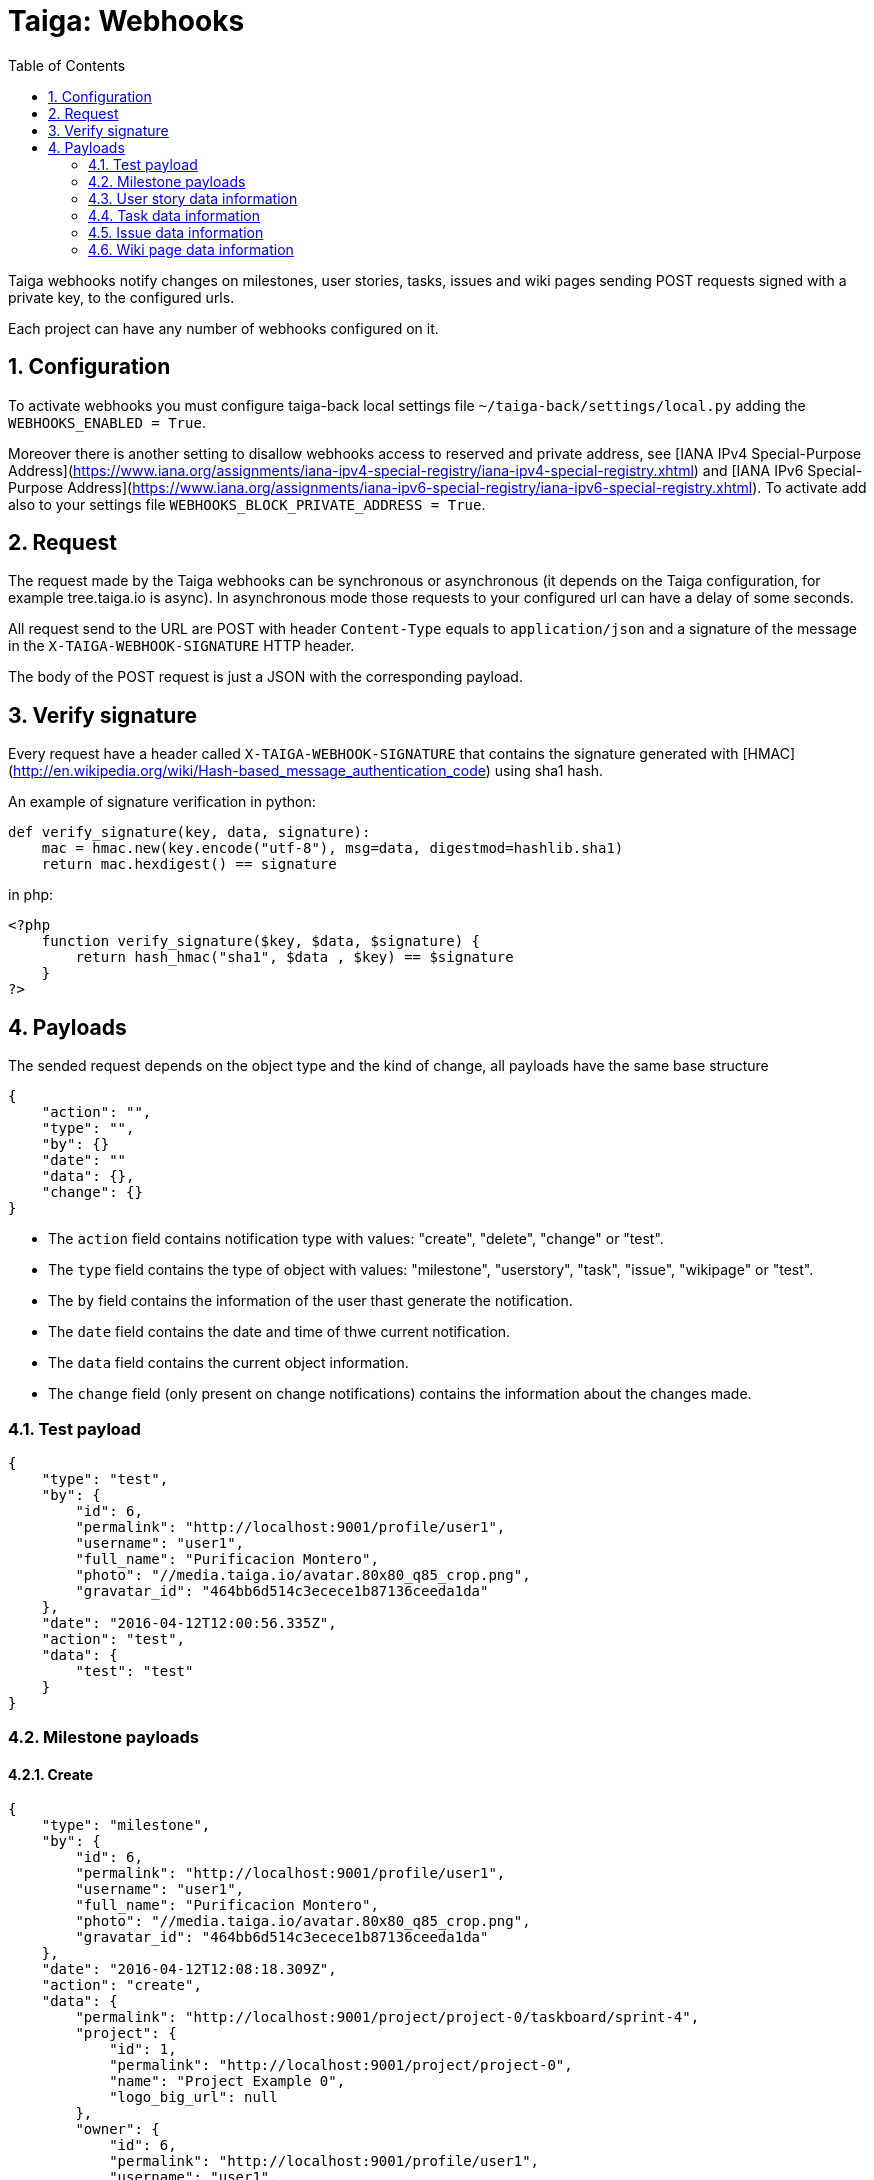 = Taiga: Webhooks
:toc: left
:numbered:
:source-highlighter: pygments
:pygments-style: friendly

Taiga webhooks notify changes on milestones, user stories, tasks, issues
and wiki pages sending POST requests signed with a private key, to the
configured urls.

Each project can have any number of webhooks configured on it.

== Configuration

To activate webhooks you must configure taiga-back local settings file `~/taiga-back/settings/local.py` adding the `WEBHOOKS_ENABLED = True`.

Moreover there is another setting to disallow webhooks access to reserved and private
address, see [IANA IPv4 Special-Purpose Address](https://www.iana.org/assignments/iana-ipv4-special-registry/iana-ipv4-special-registry.xhtml) and [IANA IPv6 Special-Purpose Address](https://www.iana.org/assignments/iana-ipv6-special-registry/iana-ipv6-special-registry.xhtml). To activate add also to your settings file `WEBHOOKS_BLOCK_PRIVATE_ADDRESS = True`.


== Request

The request made by the Taiga webhooks can be synchronous or asynchronous (it depends on the
Taiga configuration, for example tree.taiga.io is async). In asynchronous mode those requests to
your configured url can have a delay of some seconds.

All request send to the URL are POST with header `Content-Type` equals to
`application/json` and a signature of the message in the
`X-TAIGA-WEBHOOK-SIGNATURE` HTTP header.

The body of the POST request is just a JSON with the corresponding payload.

== Verify signature

Every request have a header called `X-TAIGA-WEBHOOK-SIGNATURE` that contains
the signature generated with
[HMAC](http://en.wikipedia.org/wiki/Hash-based_message_authentication_code)
using sha1 hash.

An example of signature verification in python:

[source,python]
----
def verify_signature(key, data, signature):
    mac = hmac.new(key.encode("utf-8"), msg=data, digestmod=hashlib.sha1)
    return mac.hexdigest() == signature
----

in php:

[source,php]
----
<?php
    function verify_signature($key, $data, $signature) {
        return hash_hmac("sha1", $data , $key) == $signature
    }
?>
----

== Payloads

The sended request depends on the object type and the kind of change, all payloads
have the same base structure

[source,json]
----
{
    "action": "",
    "type": "",
    "by": {}
    "date": ""
    "data": {},
    "change": {}
}
----

* The `action` field contains notification type with values: "create", "delete", "change" or "test".
* The `type` field contains the type of object with values:  "milestone", "userstory", "task", "issue", "wikipage" or "test".
* The `by` field contains the information of the user thast generate the notification.
* The `date` field contains the date and time of thwe current notification.
* The `data` field contains the current object information.
* The `change` field (only present on change notifications) contains the information about the changes made.

=== Test payload

[source,json]
----
{
    "type": "test",
    "by": {
        "id": 6,
        "permalink": "http://localhost:9001/profile/user1",
        "username": "user1",
        "full_name": "Purificacion Montero",
        "photo": "//media.taiga.io/avatar.80x80_q85_crop.png",
        "gravatar_id": "464bb6d514c3ecece1b87136ceeda1da"
    },
    "date": "2016-04-12T12:00:56.335Z",
    "action": "test",
    "data": {
        "test": "test"
    }
}
----

=== Milestone payloads

==== Create

[source,json]
----
{
    "type": "milestone",
    "by": {
        "id": 6,
        "permalink": "http://localhost:9001/profile/user1",
        "username": "user1",
        "full_name": "Purificacion Montero",
        "photo": "//media.taiga.io/avatar.80x80_q85_crop.png",
        "gravatar_id": "464bb6d514c3ecece1b87136ceeda1da"
    },
    "date": "2016-04-12T12:08:18.309Z",
    "action": "create",
    "data": {
        "permalink": "http://localhost:9001/project/project-0/taskboard/sprint-4",
        "project": {
            "id": 1,
            "permalink": "http://localhost:9001/project/project-0",
            "name": "Project Example 0",
            "logo_big_url": null
        },
        "owner": {
            "id": 6,
            "permalink": "http://localhost:9001/profile/user1",
            "username": "user1",
            "full_name": "Purificacion Montero",
            "photo": "//media.taiga.io/avatar.80x80_q85_crop.png",
            "gravatar_id": "464bb6d514c3ecece1b87136ceeda1da"
        },
        "id": 13,
        "name": "Sprint 4",
        "slug": "sprint-4",
        "estimated_start": "2016-03-02",
        "estimated_finish": "2016-03-16",
        "created_date": "2016-04-12T12:08:18+0000",
        "modified_date": "2016-04-12T12:08:18+0000",
        "closed": false,
        "disponibility": 0.0
    }
}
----

==== Delete

[source,json]
----
{
    "type": "milestone",
    "by": {
        "id": 6,
        "permalink": "http://localhost:9001/profile/user1",
        "username": "user1",
        "full_name": "Purificacion Montero",
        "photo": "//media.taiga.io/avatar.80x80_q85_crop.png",
        "gravatar_id": "464bb6d514c3ecece1b87136ceeda1da"
    },
    "date": "2016-04-12T12:13:47.873Z",
    "action": "delete",
    "data": {
        "permalink": "http://localhost:9001/project/project-0/taskboard/sprint-4",
        "project": {
            "id": 1,
            "permalink": "http://localhost:9001/project/project-0",
            "name": "Project Example 0",
            "logo_big_url": null
        },
        "owner": {
            "id": 6,
            "permalink": "http://localhost:9001/profile/user1",
            "username": "user1",
            "full_name": "Purificacion Montero",
            "photo": "//media.taiga.io/avatar.80x80_q85_crop.png",
            "gravatar_id": "464bb6d514c3ecece1b87136ceeda1da"
        },
        "id": 13,
        "name": "Sprint 4",
        "slug": "sprint-4",
        "estimated_start": "2016-03-02",
        "estimated_finish": "2016-03-24",
        "created_date": "2016-04-12T12:08:18+0000",
        "modified_date": "2016-04-12T12:09:42+0000",
        "closed": false,
        "disponibility": 0.0
    }
}
----

==== Change

[source,json]
----
{
    "type": "milestone",
    "by": {
        "id": 6,
        "permalink": "http://localhost:9001/profile/user1",
        "username": "user1",
        "full_name": "Purificacion Montero",
        "photo": "//media.taiga.io/avatar.80x80_q85_crop.png",
        "gravatar_id": "464bb6d514c3ecece1b87136ceeda1da"
    },
    "action": "change",
    "data": {
        "permalink": "http://localhost:9001/project/project-0/taskboard/sprint-4",
        "project": {
            "id": 1,
            "permalink": "http://localhost:9001/project/project-0",
            "name": "Project Example 0",
            "logo_big_url": null
        },
        "owner": {
            "id": 6,
            "permalink": "http://localhost:9001/profile/user1",
            "username": "user1",
            "full_name": "Purificacion Montero",
            "photo": "//media.taiga.io/avatar.80x80_q85_crop.png",
            "gravatar_id": "464bb6d514c3ecece1b87136ceeda1da"
        },
        "id": 13,
        "name": "Sprint 4",
        "slug": "sprint-4",
        "estimated_start": "2016-03-02",
        "estimated_finish": "2016-03-24",
        "created_date": "2016-04-12T12:08:18+0000",
        "modified_date": "2016-04-12T12:09:42+0000",
        "closed": false,
        "disponibility": 0.0
    },
    "date": "2016-04-12T12:09:42.527Z",
    "change": {
        "diff": {
            "estimated_start": {
                "to": "2016-03-02",
                "from": "2016-03-02"
            },
            "estimated_finish": {
                "to": "2016-03-24",
                "from": "2016-03-16"
            }
        },
        "comment": "",
        "comment_html": "",
        "delete_comment_date": null
    }
}
----

=== User story data information

==== Create

[source,json]
----
{
    "type": "userstory",
    "date": "2016-04-12T12:17:20.486Z",
    "action": "create",
    "data": {
        "custom_attributes_values": {},
        "watchers": [],
        "permalink": "http://localhost:9001/project/project-0/us/72",
        "tags": [
            "dolorum",
            "adipisci",
            "ipsa"
        ],
        "external_reference": null,
        "project": {
            "id": 1,
            "permalink": "http://localhost:9001/project/project-0",
            "name": "Project Example 0",
            "logo_big_url": null
        },
        "owner": {
            "id": 6,
            "permalink": "http://localhost:9001/profile/user1",
            "username": "user1",
            "full_name": "Purificacion Montero",
            "photo": "//media.taiga.io/avatar.80x80_q85_crop.png",
            "gravatar_id": "464bb6d514c3ecece1b87136ceeda1da"
        },
        "assigned_to": null,
        "points": [
            {
                "role": "UX",
                "name": "5",
                "value": 5.0
            },
            {
                "role": "Design",
                "name": "1",
                "value": 1.0
            },
            {
                "role": "Front",
                "name": "3",
                "value": 3.0
            },
            {
                "role": "Back",
                "name": "40",
                "value": 40.0
            }
        ],
        "status": {
            "id": 1,
            "name": "New",
            "slug": "new",
            "color": "#999999",
            "is_closed": false,
            "is_archived": false
        },
        "milestone": null,
        "id": 139,
        "is_blocked": true,
        "blocked_note": "Blocked test message",
        "ref": 72,
        "is_closed": false,
        "created_date": "2016-04-12T12:17:19+0000",
        "modified_date": "2016-04-12T12:17:19+0000",
        "finish_date": null,
        "subject": "test user story 5",
        "description": "this is a test description",
        "client_requirement": false,
        "team_requirement": true,
        "generated_from_issue": null,
        "tribe_gig": null
    },
    "by": {
        "id": 6,
        "permalink": "http://localhost:9001/profile/user1",
        "username": "user1",
        "full_name": "Purificacion Montero",
        "photo": "//media.taiga.io/avatar.80x80_q85_crop.png",
        "gravatar_id": "464bb6d514c3ecece1b87136ceeda1da"
    }
}
----

==== Delete

[source,json]
----
{
    "type": "userstory",
    "date": "2016-04-12T12:19:19.433Z",
    "action": "delete",
    "data": {
        "custom_attributes_values": null,
        "watchers": [],
        "permalink": "http://localhost:9001/project/project-0/us/72",
        "tags": [
            "dolorum",
            "adipisci",
            "ipsa"
        ],
        "external_reference": null,
        "project": {
            "id": 1,
            "permalink": "http://localhost:9001/project/project-0",
            "name": "Project Example 0",
            "logo_big_url": null
        },
        "owner": {
            "id": 6,
            "permalink": "http://localhost:9001/profile/user1",
            "username": "user1",
            "full_name": "Purificacion Montero",
            "photo": "//media.taiga.io/avatar.80x80_q85_crop.png",
            "gravatar_id": "464bb6d514c3ecece1b87136ceeda1da"
        },
        "assigned_to": null,
        "points": [],
        "status": {
            "id": 1,
            "name": "New",
            "slug": "new",
            "color": "#999999",
            "is_closed": false,
            "is_archived": false
        },
        "milestone": {
            "permalink": "http://localhost:9001/project/project-0/taskboard/sprint-2016-2-16",
            "project": {
                "id": 1,
                "permalink": "http://localhost:9001/project/project-0",
                "name": "Project Example 0",
                "logo_big_url": null
            },
            "owner": {
                "id": 4,
                "permalink": "http://localhost:9001/profile/admin",
                "username": "admin",
                "full_name": "Administrator",
                "photo": "//media.taiga.io/avatar.80x80_q85_crop.png",
                "gravatar_id": "464bb6d514c3ecece1b87136ceeda1da"
            },
            "id": 1,
            "name": "Sprint 2016-2-16",
            "slug": "sprint-2016-2-16",
            "estimated_start": "2016-02-16",
            "estimated_finish": "2016-03-02",
            "created_date": "2016-02-16T13:15:03+0000",
            "modified_date": "2016-04-11T13:15:03+0000",
            "closed": false,
            "disponibility": 0.0
        },
        "id": 139,
        "is_blocked": true,
        "blocked_note": "Blocked test message",
        "ref": 72,
        "is_closed": false,
        "created_date": "2016-04-12T12:17:19+0000",
        "modified_date": "2016-04-12T12:18:19+0000",
        "finish_date": null,
        "subject": "test user story 5",
        "description": "this is a test description",
        "client_requirement": false,
        "team_requirement": true,
        "generated_from_issue": null,
        "tribe_gig": null
    },
    "by": {
        "id": 6,
        "permalink": "http://localhost:9001/profile/user1",
        "username": "user1",
        "full_name": "Purificacion Montero",
        "photo": "//media.taiga.io/avatar.80x80_q85_crop.png",
        "gravatar_id": "464bb6d514c3ecece1b87136ceeda1da"
    }
}
----

==== Change

[source,json]
----
{
    "type": "userstory",
    "date": "2016-04-12T12:18:19.685Z",
    "change": {
        "diff": {
            "milestone": {
                "to": "Sprint 2016-2-16",
                "from": null
            }
        },
        "comment": "",
        "comment_html": "",
        "delete_comment_date": null
    },
    "action": "change",
    "data": {
        "custom_attributes_values": {},
        "watchers": [],
        "permalink": "http://localhost:9001/project/project-0/us/72",
        "tags": [
            "dolorum",
            "adipisci",
            "ipsa"
        ],
        "external_reference": null,
        "project": {
            "id": 1,
            "permalink": "http://localhost:9001/project/project-0",
            "name": "Project Example 0",
            "logo_big_url": null
        },
        "owner": {
            "id": 6,
            "permalink": "http://localhost:9001/profile/user1",
            "username": "user1",
            "full_name": "Purificacion Montero",
            "photo": "//media.taiga.io/avatar.80x80_q85_crop.png",
            "gravatar_id": "464bb6d514c3ecece1b87136ceeda1da"
        },
        "assigned_to": null,
        "points": [
            {
                "role": "UX",
                "name": "5",
                "value": 5.0
            },
            {
                "role": "Design",
                "name": "1",
                "value": 1.0
            },
            {
                "role": "Front",
                "name": "3",
                "value": 3.0
            },
            {
                "role": "Back",
                "name": "40",
                "value": 40.0
            }
        ],
        "status": {
            "id": 1,
            "name": "New",
            "slug": "new",
            "color": "#999999",
            "is_closed": false,
            "is_archived": false
        },
        "milestone": {
            "permalink": "http://localhost:9001/project/project-0/taskboard/sprint-2016-2-16",
            "project": {
                "id": 1,
                "permalink": "http://localhost:9001/project/project-0",
                "name": "Project Example 0",
                "logo_big_url": null
            },
            "owner": {
                "id": 4,
                "permalink": "http://localhost:9001/profile/admin",
                "username": "admin",
                "full_name": "Administrator",
                "photo": "//media.taiga.io/avatar.80x80_q85_crop.png",
                "gravatar_id": "464bb6d514c3ecece1b87136ceeda1da"
            },
            "id": 1,
            "name": "Sprint 2016-2-16",
            "slug": "sprint-2016-2-16",
            "estimated_start": "2016-02-16",
            "estimated_finish": "2016-03-02",
            "created_date": "2016-02-16T13:15:03+0000",
            "modified_date": "2016-04-11T13:15:03+0000",
            "closed": false,
            "disponibility": 0.0
        },
        "id": 139,
        "is_blocked": true,
        "blocked_note": "Blocked test message",
        "ref": 72,
        "is_closed": false,
        "created_date": "2016-04-12T12:17:19+0000",
        "modified_date": "2016-04-12T12:18:19+0000",
        "finish_date": null,
        "subject": "test user story 5",
        "description": "this is a test description",
        "client_requirement": false,
        "team_requirement": true,
        "generated_from_issue": null,
        "tribe_gig": null
    },
    "by": {
        "id": 6,
        "permalink": "http://localhost:9001/profile/user1",
        "username": "user1",
        "full_name": "Purificacion Montero",
        "photo": "//media.taiga.io/avatar.80x80_q85_crop.png",
        "gravatar_id": "464bb6d514c3ecece1b87136ceeda1da"
    }
}
----

=== Task data information

==== Create

[source,json]
----
{
    "type": "task",
    "date": "2016-04-12T12:20:54.758Z",
    "action": "create",
    "data": {
        "custom_attributes_values": {},
        "watchers": [],
        "permalink": "http://localhost:9001/project/project-0/task/73",
        "tags": [
            "dolorem"
        ],
        "project": {
            "id": 1,
            "permalink": "http://localhost:9001/project/project-0",
            "name": "Project Example 0",
            "logo_big_url": null
        },
        "owner": {
            "id": 6,
            "permalink": "http://localhost:9001/profile/user1",
            "username": "user1",
            "full_name": "Purificacion Montero",
            "photo": "//media.taiga.io/avatar.80x80_q85_crop.png",
            "gravatar_id": "464bb6d514c3ecece1b87136ceeda1da"
        },
        "assigned_to": {
            "id": 10,
            "permalink": "http://localhost:9001/profile/user5",
            "username": "user5",
            "full_name": "Alicia Flores",
            "photo": "//media.taiga.io/avatar.80x80_q85_crop.png",
            "gravatar_id": "464bb6d514c3ecece1b87136ceeda1da"
        },
        "status": {
            "id": 2,
            "name": "In progress",
            "slug": "in-progress",
            "color": "#ff9900",
            "is_closed": false
        },
        "user_story": {
            "custom_attributes_values": {
                "eius vero facere": "repellat"
            },
            "watchers": [
                1
            ],
            "permalink": "http://localhost:9001/project/project-0/us/6",
            "tags": [
                "quam",
                "nulla"
            ],
            "external_reference": null,
            "project": {
                "id": 1,
                "permalink": "http://localhost:9001/project/project-0",
                "name": "Project Example 0",
                "logo_big_url": null
            },
            "owner": {
                "id": 8,
                "permalink": "http://localhost:9001/profile/user3",
                "username": "user3",
                "full_name": "Concepcion Garrido",
                "photo": "//media.taiga.io/avatar.80x80_q85_crop.png",
                "gravatar_id": "464bb6d514c3ecece1b87136ceeda1da"
            },
            "assigned_to": {
                "id": 13,
                "permalink": "http://localhost:9001/profile/user8",
                "username": "user8",
                "full_name": "Lourdes Aguilar",
                "photo": "//media.taiga.io/avatar.80x80_q85_crop.png",
                "gravatar_id": "464bb6d514c3ecece1b87136ceeda1da"
            },
            "points": [
                {
                    "role": "UX",
                    "name": "8",
                    "value": 8.0
                },
                {
                    "role": "Design",
                    "name": "10",
                    "value": 10.0
                },
                {
                    "role": "Front",
                    "name": "0",
                    "value": 0.0
                },
                {
                    "role": "Back",
                    "name": "40",
                    "value": 40.0
                }
            ],
            "status": {
                "id": 4,
                "name": "Ready for test",
                "slug": "ready-for-test",
                "color": "#fcc000",
                "is_closed": false,
                "is_archived": false
            },
            "milestone": {
                "permalink": "http://localhost:9001/project/project-0/taskboard/sprint-2016-2-16",
                "project": {
                    "id": 1,
                    "permalink": "http://localhost:9001/project/project-0",
                    "name": "Project Example 0",
                    "logo_big_url": null
                },
                "owner": {
                    "id": 4,
                    "permalink": "http://localhost:9001/profile/admin",
                    "username": "admin",
                    "full_name": "Administrator",
                    "photo": "//media.taiga.io/avatar.80x80_q85_crop.png",
                    "gravatar_id": "464bb6d514c3ecece1b87136ceeda1da"
                },
                "id": 1,
                "name": "Sprint 2016-2-16",
                "slug": "sprint-2016-2-16",
                "estimated_start": "2016-02-16",
                "estimated_finish": "2016-03-02",
                "created_date": "2016-02-16T13:15:03+0000",
                "modified_date": "2016-04-11T13:15:03+0000",
                "closed": false,
                "disponibility": 0.0
            },
            "id": 2,
            "is_blocked": false,
            "blocked_note": "",
            "ref": 6,
            "is_closed": false,
            "created_date": "2016-04-11T13:15:04+0000",
            "modified_date": "2016-04-11T13:15:04+0000",
            "finish_date": null,
            "subject": "Implement the form",
            "description": "Voluptas odio a minus ipsam blanditiis rem, blanditiis...",
            "client_requirement": false,
            "team_requirement": false,
            "generated_from_issue": null,
            "tribe_gig": null
        },
        "milestone": {
            "permalink": "http://localhost:9001/project/project-0/taskboard/sprint-2016-2-16",
            "project": {
                "id": 1,
                "permalink": "http://localhost:9001/project/project-0",
                "name": "Project Example 0",
                "logo_big_url": null
            },
            "owner": {
                "id": 4,
                "permalink": "http://localhost:9001/profile/admin",
                "username": "admin",
                "full_name": "Administrator",
                "photo": "//media.taiga.io/avatar.80x80_q85_crop.png",
                "gravatar_id": "464bb6d514c3ecece1b87136ceeda1da"
            },
            "id": 1,
            "name": "Sprint 2016-2-16",
            "slug": "sprint-2016-2-16",
            "estimated_start": "2016-02-16",
            "estimated_finish": "2016-03-02",
            "created_date": "2016-02-16T13:15:03+0000",
            "modified_date": "2016-04-11T13:15:03+0000",
            "closed": false,
            "disponibility": 0.0
        },
        "id": 163,
        "is_blocked": true,
        "blocked_note": "blocked note message",
        "ref": 73,
        "created_date": "2016-04-12T12:20:54+0000",
        "modified_date": "2016-04-12T12:20:54+0000",
        "finished_date": null,
        "subject": "test task",
        "us_order": 1,
        "taskboard_order": 1,
        "description": "Task description example",
        "is_iocaine": true,
        "external_reference": null
    },
    "by": {
        "id": 6,
        "permalink": "http://localhost:9001/profile/user1",
        "username": "user1",
        "full_name": "Purificacion Montero",
        "photo": "//media.taiga.io/avatar.80x80_q85_crop.png",
        "gravatar_id": "464bb6d514c3ecece1b87136ceeda1da"
    }
}
----

==== Delete

[source,json]
----
{
    "data": {
        "custom_attributes_values": null,
        "watchers": [],
        "permalink": "http://localhost:9001/project/project-0/task/73",
        "tags": [
            "dolorem"
        ],
        "project": {
            "id": 1,
            "permalink": "http://localhost:9001/project/project-0",
            "name": "Project Example 0",
            "logo_big_url": null
        },
        "owner": {
            "id": 6,
            "permalink": "http://localhost:9001/profile/user1",
            "username": "user1",
            "full_name": "Purificacion Montero",
            "photo": "//media.taiga.io/avatar.80x80_q85_crop.png",
            "gravatar_id": "464bb6d514c3ecece1b87136ceeda1da"
        },
        "assigned_to": {
            "id": 4,
            "permalink": "http://localhost:9001/profile/admin",
            "username": "admin",
            "full_name": "Administrator",
            "photo": "//media.taiga.io/avatar.80x80_q85_crop.png",
"gravatar_id": "464bb6d514c3ecece1b87136ceeda1da"
        },
        "status": {
            "id": 2,
            "name": "In progress",
            "slug": "in-progress",
            "color": "#ff9900",
            "is_closed": false
        },
        "user_story": {
            "custom_attributes_values": {
                "eius vero facere": "repellat"
            },
            "watchers": [
                1
            ],
            "permalink": "http://localhost:9001/project/project-0/us/6",
            "tags": [
                "quam",
                "nulla"
            ],
            "external_reference": null,
            "project": {
                "id": 1,
                "permalink": "http://localhost:9001/project/project-0",
                "name": "Project Example 0",
                "logo_big_url": null
            },
            "owner": {
                "id": 8,
                "permalink": "http://localhost:9001/profile/user3",
                "username": "user3",
                "full_name": "Concepcion Garrido",
                "photo": "//media.taiga.io/avatar.80x80_q85_crop.png",
                "gravatar_id": "464bb6d514c3ecece1b87136ceeda1da"
            },
            "assigned_to": {
                "id": 13,
                "permalink": "http://localhost:9001/profile/user8",
                "username": "user8",
                "full_name": "Lourdes Aguilar",
                "photo": "//media.taiga.io/avatar.80x80_q85_crop.png",
                "gravatar_id": "464bb6d514c3ecece1b87136ceeda1da"
            },
            "points": [
                {
                    "role": "UX",
                    "name": "8",
                    "value": 8.0
                },
                {
                    "role": "Design",
                    "name": "10",
                    "value": 10.0
                },
                {
                    "role": "Front",
                    "name": "0",
                    "value": 0.0
                },
                {
                    "role": "Back",
                    "name": "40",
                    "value": 40.0
                }
            ],
            "status": {
                "id": 4,
                "name": "Ready for test",
                "slug": "ready-for-test",
                "color": "#fcc000",
                "is_closed": false,
                "is_archived": false
            },
            "milestone": {
                "permalink": "http://localhost:9001/project/project-0/taskboard/sprint-2016-2-16",
                "project": {
                    "id": 1,
                    "permalink": "http://localhost:9001/project/project-0",
                    "name": "Project Example 0",
                    "logo_big_url": null
                },
                "owner": {
                    "id": 4,
                    "permalink": "http://localhost:9001/profile/admin",
                    "username": "admin",
                    "full_name": "Administrator",
                    "photo": "//media.taiga.io/avatar.80x80_q85_crop.png",
                    "gravatar_id": "464bb6d514c3ecece1b87136ceeda1da"
                },
                "id": 1,
                "name": "Sprint 2016-2-16",
                "slug": "sprint-2016-2-16",
                "estimated_start": "2016-02-16",
                "estimated_finish": "2016-03-02",
                "created_date": "2016-02-16T13:15:03+0000",
                "modified_date": "2016-04-11T13:15:03+0000",
                "closed": false,
                "disponibility": 0.0
            },
            "id": 2,
            "is_blocked": false,
            "blocked_note": "",
            "ref": 6,
            "is_closed": false,
            "created_date": "2016-04-11T13:15:04+0000",
            "modified_date": "2016-04-11T13:15:04+0000",
            "finish_date": null,
            "subject": "Implement the form",
            "description": "Voluptas odio a minus ipsam blanditiis rem, blanditiis corrupti odio expedita nihil consequuntur possimus sequi, quia eos obcaecati hic molestias quam similique ratione neque, ex eveniet hic ipsam minus animi cumque beatae deserunt fugit eos, mollitia aut veritatis quisquam delectus ipsum ex in?",
            "client_requirement": false,
            "team_requirement": false,
            "generated_from_issue": null,
            "tribe_gig": null
        },
        "milestone": {
            "permalink": "http://localhost:9001/project/project-0/taskboard/sprint-2016-2-16",
            "project": {
                "id": 1,
                "permalink": "http://localhost:9001/project/project-0",
                "name": "Project Example 0",
                "logo_big_url": null
            },
            "owner": {
                "id": 4,
                "permalink": "http://localhost:9001/profile/admin",
                "username": "admin",
                "full_name": "Administrator",
                "photo": "//media.taiga.io/avatar.80x80_q85_crop.png",
"gravatar_id": "464bb6d514c3ecece1b87136ceeda1da"
            },
            "id": 1,
            "name": "Sprint 2016-2-16",
            "slug": "sprint-2016-2-16",
            "estimated_start": "2016-02-16",
            "estimated_finish": "2016-03-02",
            "created_date": "2016-02-16T13:15:03+0000",
            "modified_date": "2016-04-11T13:15:03+0000",
            "closed": false,
            "disponibility": 0.0
        },
        "id": 163,
        "is_blocked": true,
        "blocked_note": "blocked note message",
        "ref": 73,
        "created_date": "2016-04-12T12:20:54+0000",
        "modified_date": "2016-04-12T12:21:40+0000",
        "finished_date": null,
        "subject": "test task",
        "us_order": 1,
        "taskboard_order": 1,
        "description": "Task description example",
        "is_iocaine": true,
        "external_reference": null
    },
    "type": "task",
    "action": "delete",
    "date": "2016-04-12T12:28:18.750Z",
    "by": {
        "id": 6,
        "permalink": "http://localhost:9001/profile/user1",
        "username": "user1",
        "full_name": "Purificacion Montero",
        "photo": "//media.taiga.io/avatar.80x80_q85_crop.png",
        "gravatar_id": "464bb6d514c3ecece1b87136ceeda1da"
    }
}
----

==== Change

[source,json]
----
{
    "action": "change",
    "by": {
        "id": 6,
        "permalink": "http://localhost:9001/profile/user1",
        "username": "user1",
        "full_name": "Purificacion Montero",
        "photo": "//media.taiga.io/avatar.80x80_q85_crop.png",
        "gravatar_id": "464bb6d514c3ecece1b87136ceeda1da"
    },
    "type": "task",
    "data": {
        "custom_attributes_values": {},
        "watchers": [],
        "permalink": "http://localhost:9001/project/project-0/task/73",
        "tags": [
            "dolorem"
        ],
        "project": {
            "id": 1,
            "permalink": "http://localhost:9001/project/project-0",
            "name": "Project Example 0",
            "logo_big_url": null
        },
        "owner": {
            "id": 6,
            "permalink": "http://localhost:9001/profile/user1",
            "username": "user1",
            "full_name": "Purificacion Montero",
            "photo": "//media.taiga.io/avatar.80x80_q85_crop.png",
            "gravatar_id": "464bb6d514c3ecece1b87136ceeda1da"
        },
        "assigned_to": {
            "id": 4,
            "permalink": "http://localhost:9001/profile/admin",
            "username": "admin",
            "full_name": "Administrator",
            "photo": "//media.taiga.io/avatar.80x80_q85_crop.png",
            "gravatar_id": "464bb6d514c3ecece1b87136ceeda1da"
        },
        "status": {
            "id": 2,
            "name": "In progress",
            "slug": "in-progress",
            "color": "#ff9900",
            "is_closed": false
        },
        "user_story": {
            "custom_attributes_values": {
                "eius vero facere": "repellat"
            },
            "watchers": [
                1
            ],
            "permalink": "http://localhost:9001/project/project-0/us/6",
            "tags": [
                "quam",
                "nulla"
            ],
            "external_reference": null,
            "project": {
                "id": 1,
                "permalink": "http://localhost:9001/project/project-0",
                "name": "Project Example 0",
                "logo_big_url": null
            },
            "owner": {
                "id": 8,
                "permalink": "http://localhost:9001/profile/user3",
                "username": "user3",
                "full_name": "Concepcion Garrido",
                "photo": "//media.taiga.io/avatar.80x80_q85_crop.png",
                "gravatar_id": "464bb6d514c3ecece1b87136ceeda1da"
            },
            "assigned_to": {
                "id": 13,
                "permalink": "http://localhost:9001/profile/user8",
                "username": "user8",
                "full_name": "Lourdes Aguilar",
                "photo": "//media.taiga.io/avatar.80x80_q85_crop.png",
                "gravatar_id": "464bb6d514c3ecece1b87136ceeda1da"
            },
            "points": [
                {
                    "role": "UX",
                    "name": "8",
                    "value": 8.0
                },
                {
                    "role": "Design",
                    "name": "10",
                    "value": 10.0
                },
                {
                    "role": "Front",
                    "name": "0",
                    "value": 0.0
                },
                {
                    "role": "Back",
                    "name": "40",
                    "value": 40.0
                }
            ],
            "status": {
                "id": 4,
                "name": "Ready for test",
                "slug": "ready-for-test",
                "color": "#fcc000",
                "is_closed": false,
                "is_archived": false
            },
            "milestone": {
                "permalink": "http://localhost:9001/project/project-0/taskboard/sprint-2016-2-16",
                "project": {
                    "id": 1,
                    "permalink": "http://localhost:9001/project/project-0",
                    "name": "Project Example 0",
                    "logo_big_url": null
                },
                "owner": {
                    "id": 4,
                    "permalink": "http://localhost:9001/profile/admin",
                    "username": "admin",
                    "full_name": "Administrator",
                    "photo": "//media.taiga.io/avatar.80x80_q85_crop.png",
"gravatar_id": "464bb6d514c3ecece1b87136ceeda1da"
                },
                "id": 1,
                "name": "Sprint 2016-2-16",
                "slug": "sprint-2016-2-16",
                "estimated_start": "2016-02-16",
                "estimated_finish": "2016-03-02",
                "created_date": "2016-02-16T13:15:03+0000",
                "modified_date": "2016-04-11T13:15:03+0000",
                "closed": false,
                "disponibility": 0.0
            },
            "id": 2,
            "is_blocked": false,
            "blocked_note": "",
            "ref": 6,
            "is_closed": false,
            "created_date": "2016-04-11T13:15:04+0000",
            "modified_date": "2016-04-11T13:15:04+0000",
            "finish_date": null,
            "subject": "Implement the form",
            "description": "Voluptas odio a minus ipsam blanditiis rem, blanditiis...",
            "client_requirement": false,
            "team_requirement": false,
            "generated_from_issue": null,
            "tribe_gig": null
        },
        "milestone": {
            "permalink": "http://localhost:9001/project/project-0/taskboard/sprint-2016-2-16",
            "project": {
                "id": 1,
                "permalink": "http://localhost:9001/project/project-0",
                "name": "Project Example 0",
                "logo_big_url": null
            },
            "owner": {
                "id": 4,
                "permalink": "http://localhost:9001/profile/admin",
                "username": "admin",
                "full_name": "Administrator",
                "photo": "//media.taiga.io/avatar.80x80_q85_crop.png",
"gravatar_id": "464bb6d514c3ecece1b87136ceeda1da"
            },
            "id": 1,
            "name": "Sprint 2016-2-16",
            "slug": "sprint-2016-2-16",
            "estimated_start": "2016-02-16",
            "estimated_finish": "2016-03-02",
            "created_date": "2016-02-16T13:15:03+0000",
            "modified_date": "2016-04-11T13:15:03+0000",
            "closed": false,
            "disponibility": 0.0
        },
        "id": 163,
        "is_blocked": true,
        "blocked_note": "blocked note message",
        "ref": 73,
        "created_date": "2016-04-12T12:20:54+0000",
        "modified_date": "2016-04-12T12:21:40+0000",
        "finished_date": null,
        "subject": "test task",
        "us_order": 1,
        "taskboard_order": 1,
        "description": "Task description example",
        "is_iocaine": true,
        "external_reference": null
    },
    "date": "2016-04-12T12:21:40.603Z",
    "change": {
        "diff": {
            "assigned_to": {
                "from": "Alicia Flores",
                "to": "Administrator"
            }
        },
        "comment": "",
        "comment_html": "",
        "delete_comment_date": null
    }
}
----

=== Issue data information

==== Create

[source,json]
----
{
    "data": {
        "custom_attributes_values": {},
        "watchers": [],
        "permalink": "http://localhost:9001/project/project-0/issue/75",
        "tags": [
            "officia",
            "delectus"
        ],
        "project": {
            "id": 1,
            "permalink": "http://localhost:9001/project/project-0",
            "name": "Project Example 0",
            "logo_big_url": null
        },
        "milestone": null,
        "owner": {
            "id": 6,
            "permalink": "http://localhost:9001/profile/user1",
            "username": "user1",
            "full_name": "Purificacion Montero",
            "photo": "//media.taiga.io/avatar.80x80_q85_crop.png",
            "gravatar_id": "464bb6d514c3ecece1b87136ceeda1da"
        },
        "assigned_to": null,
        "status": {
            "id": 1,
            "name": "New",
            "slug": "new",
            "color": "#8C2318",
            "is_closed": false
        },
        "type": {
            "id": 1,
            "name": "Bug",
            "color": "#89BAB4"
        },
        "priority": {
            "id": 1,
            "name": "Low",
            "color": "#666666"
        },
        "severity": {
            "id": 4,
            "name": "Important",
            "color": "#FFA500"
        },
        "id": 95,
        "is_blocked": false,
        "blocked_note": "",
        "ref": 75,
        "created_date": "2016-04-12T12:48:12+0000",
        "modified_date": "2016-04-12T12:48:12+0000",
        "finished_date": null,
        "subject": "Test issue 3",
        "description": "Test issue description",
        "external_reference": null
    },
    "type": "issue",
    "action": "create",
    "date": "2016-04-12T12:48:13.089Z",
    "by": {
        "id": 6,
        "permalink": "http://localhost:9001/profile/user1",
        "username": "user1",
        "full_name": "Purificacion Montero",
        "photo": "//media.taiga.io/avatar.80x80_q85_crop.png",
        "gravatar_id": "464bb6d514c3ecece1b87136ceeda1da"
    }
}
----

==== Delete

[source,json]
----
{
    "data": {
        "custom_attributes_values": null,
        "watchers": [],
        "permalink": "http://localhost:9001/project/project-0/issue/75",
        "tags": [
            "officia",
            "delectus"
        ],
        "project": {
            "id": 1,
            "permalink": "http://localhost:9001/project/project-0",
            "name": "Project Example 0",
            "logo_big_url": null
        },
        "milestone": null,
        "owner": {
            "id": 6,
            "permalink": "http://localhost:9001/profile/user1",
            "username": "user1",
            "full_name": "Purificacion Montero",
            "photo": "//media.taiga.io/avatar.80x80_q85_crop.png",
            "gravatar_id": "464bb6d514c3ecece1b87136ceeda1da"
        },
        "assigned_to": null,
        "status": {
            "id": 3,
            "name": "Ready for test",
            "slug": "ready-for-test",
            "color": "#88A65E",
            "is_closed": true
        },
        "type": {
            "id": 1,
            "name": "Bug",
            "color": "#89BAB4"
        },
        "priority": {
            "id": 1,
            "name": "Low",
            "color": "#666666"
        },
        "severity": {
            "id": 4,
            "name": "Important",
            "color": "#FFA500"
        },
        "id": 95,
        "is_blocked": false,
        "blocked_note": "",
        "ref": 75,
        "created_date": "2016-04-12T12:48:12+0000",
        "modified_date": "2016-04-12T12:49:13+0000",
        "finished_date": "2016-04-12T12:49:13+0000",
        "subject": "Test issue 3",
        "description": "Test issue description",
        "external_reference": null
    },
    "type": "issue",
    "action": "delete",
    "date": "2016-04-12T12:50:23.488Z",
    "by": {
        "id": 6,
        "permalink": "http://localhost:9001/profile/user1",
        "username": "user1",
        "full_name": "Purificacion Montero",
        "photo": "//media.taiga.io/avatar.80x80_q85_crop.png",
        "gravatar_id": "464bb6d514c3ecece1b87136ceeda1da"
    }
}
----

==== Change

[source,json]
----
{
    "change": {
        "diff": {
            "status": {
                "to": "Ready for test",
                "from": "New"
            }
        },
        "comment": "",
        "comment_html": "",
        "delete_comment_date": null
    },
    "data": {
        "custom_attributes_values": {},
        "watchers": [],
        "permalink": "http://localhost:9001/project/project-0/issue/75",
        "tags": [
            "officia",
            "delectus"
        ],
        "project": {
            "id": 1,
            "permalink": "http://localhost:9001/project/project-0",
            "name": "Project Example 0",
            "logo_big_url": null
        },
        "milestone": null,
        "owner": {
            "id": 6,
            "permalink": "http://localhost:9001/profile/user1",
            "username": "user1",
            "full_name": "Purificacion Montero",
            "photo": "//media.taiga.io/avatar.80x80_q85_crop.png",
            "gravatar_id": "464bb6d514c3ecece1b87136ceeda1da"
        },
        "assigned_to": null,
        "status": {
            "id": 3,
            "name": "Ready for test",
            "slug": "ready-for-test",
            "color": "#88A65E",
            "is_closed": true
        },
        "type": {
            "id": 1,
            "name": "Bug",
            "color": "#89BAB4"
        },
        "priority": {
            "id": 1,
            "name": "Low",
            "color": "#666666"
        },
        "severity": {
            "id": 4,
            "name": "Important",
            "color": "#FFA500"
        },
        "id": 95,
        "is_blocked": false,
        "blocked_note": "",
        "ref": 75,
        "created_date": "2016-04-12T12:48:12+0000",
        "modified_date": "2016-04-12T12:49:13+0000",
        "finished_date": "2016-04-12T12:49:13+0000",
        "subject": "Test issue 3",
        "description": "Test issue description",
        "external_reference": null
    },
    "by": {
        "id": 6,
        "permalink": "http://localhost:9001/profile/user1",
        "username": "user1",
        "full_name": "Purificacion Montero",
        "photo": "//media.taiga.io/avatar.80x80_q85_crop.png",
        "gravatar_id": "464bb6d514c3ecece1b87136ceeda1da"
    },
    "type": "issue",
    "action": "change",
    "date": "2016-04-12T12:49:13.188Z"
}
----

=== Wiki page data information

==== Create

[source,json]
----
{
    "data": {
        "permalink": "http://localhost:9001/project/project-0/wiki/test-wiki-page",
        "project": {
            "id": 1,
            "permalink": "http://localhost:9001/project/project-0",
            "name": "Project Example 0",
            "logo_big_url": null
        },
        "owner": {
            "id": 6,
            "permalink": "http://localhost:9001/profile/user1",
            "username": "user1",
            "full_name": "Purificacion Montero",
            "photo": "//media.taiga.io/avatar.80x80_q85_crop.png",
            "gravatar_id": "464bb6d514c3ecece1b87136ceeda1da"
        },
        "last_modifier": {
            "id": 6,
            "permalink": "http://localhost:9001/profile/user1",
            "username": "user1",
            "full_name": "Purificacion Montero",
            "photo": "//media.taiga.io/avatar.80x80_q85_crop.png",
            "gravatar_id": "464bb6d514c3ecece1b87136ceeda1da"
        },
        "id": 6,
        "slug": "test-wiki-page",
        "content": "this is a test content",
        "created_date": "2016-04-12T12:29:32+0000",
        "modified_date": "2016-04-12T12:29:32+0000"
    },
    "type": "wikipage",
    "action": "create",
    "date": "2016-04-12T12:29:32.535Z",
    "by": {
        "id": 6,
        "permalink": "http://localhost:9001/profile/user1",
        "username": "user1",
        "full_name": "Purificacion Montero",
        "photo": "//media.taiga.io/avatar.80x80_q85_crop.png",
        "gravatar_id": "464bb6d514c3ecece1b87136ceeda1da"
    }
}
----

==== Delete

[source,json]
----
{
    "data": {
        "permalink": "http://localhost:9001/project/project-0/wiki/test-wiki-page",
        "project": {
            "id": 1,
            "permalink": "http://localhost:9001/project/project-0",
            "name": "Project Example 0",
            "logo_big_url": null
        },
        "owner": {
            "id": 6,
            "permalink": "http://localhost:9001/profile/user1",
            "username": "user1",
            "full_name": "Purificacion Montero",
            "photo": "//media.taiga.io/avatar.80x80_q85_crop.png",
            "gravatar_id": "464bb6d514c3ecece1b87136ceeda1da"
        },
        "last_modifier": {
            "id": 6,
            "permalink": "http://localhost:9001/profile/user1",
            "username": "user1",
            "full_name": "Purificacion Montero",
            "photo": "//media.taiga.io/avatar.80x80_q85_crop.png",
            "gravatar_id": "464bb6d514c3ecece1b87136ceeda1da"
        },
        "id": 6,
        "slug": "test-wiki-page",
        "content": "This is other test content",
        "created_date": "2016-04-12T12:29:32+0000",
        "modified_date": "2016-04-12T12:30:29+0000"
    },
    "type": "wikipage",
    "action": "delete",
    "date": "2016-04-12T12:31:19.281Z",
    "by": {
        "id": 6,
        "permalink": "http://localhost:9001/profile/user1",
        "username": "user1",
        "full_name": "Purificacion Montero",
        "photo": "//media.taiga.io/avatar.80x80_q85_crop.png",
        "gravatar_id": "464bb6d514c3ecece1b87136ceeda1da"
    }
}
----

==== Change

[source,json]
----
{
    "change": {
        "diff": {
            "content_html": {
                "to": "<p>This is other test content</p>",
                "from": "<p>this is a test content</p>"
            },
            "content_diff": {
                "to": "<del style=\"background:#ffe6e6;\">t</del><ins style=\"background:#e6ffe6;\">T</ins><span>his is </span><del style=\"background:#ffe6e6;\">a</del><ins style=\"background:#e6ffe6;\">other</ins><span> test content</span>",
                "from": null
            }
        },
        "comment": "",
        "comment_html": "",
        "delete_comment_date": null
    },
    "data": {
        "permalink": "http://localhost:9001/project/project-0/wiki/test-wiki-page",
        "project": {
            "id": 1,
            "permalink": "http://localhost:9001/project/project-0",
            "name": "Project Example 0",
            "logo_big_url": null
        },
        "owner": {
            "id": 6,
            "permalink": "http://localhost:9001/profile/user1",
            "username": "user1",
            "full_name": "Purificacion Montero",
            "photo": "//media.taiga.io/avatar.80x80_q85_crop.png",
            "gravatar_id": "464bb6d514c3ecece1b87136ceeda1da"
        },
        "last_modifier": {
            "id": 6,
            "permalink": "http://localhost:9001/profile/user1",
            "username": "user1",
            "full_name": "Purificacion Montero",
            "photo": "//media.taiga.io/avatar.80x80_q85_crop.png",
            "gravatar_id": "464bb6d514c3ecece1b87136ceeda1da"
        },
        "id": 6,
        "slug": "test-wiki-page",
        "content": "This is other test content",
        "created_date": "2016-04-12T12:29:32+0000",
        "modified_date": "2016-04-12T12:30:29+0000"
    },
    "by": {
        "id": 6,
        "permalink": "http://localhost:9001/profile/user1",
        "username": "user1",
        "full_name": "Purificacion Montero",
        "photo": "//media.taiga.io/avatar.80x80_q85_crop.png",
        "gravatar_id": "464bb6d514c3ecece1b87136ceeda1da"
    },
    "type": "wikipage",
    "action": "change",
    "date": "2016-04-12T12:30:29.870Z"
}
----
